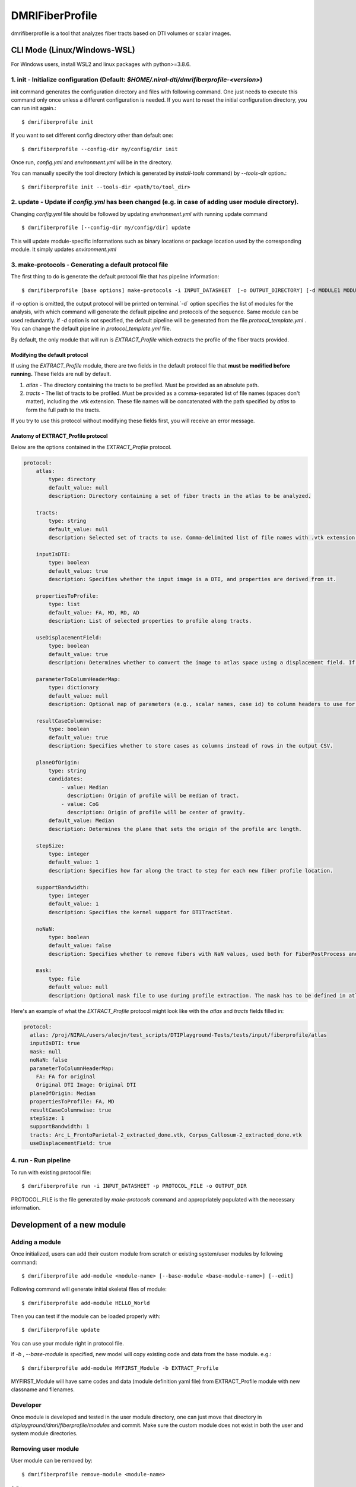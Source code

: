 ================
DMRIFiberProfile
================

dmrifiberprofile is a tool that analyzes fiber tracts based on DTI volumes or scalar images.

CLI Mode (Linux/Windows-WSL)
================================

For Windows users, install WSL2 and linux packages with python>=3.8.6.

1. init - Initialize configuration (Default: `$HOME/.niral-dti/dmrifiberprofile-<version>`)
~~~~~~~~~~~~~~~~~~~~~~~~~~~~~~~~~~~~~~~~~~~~~~~~~~~~~~~~~~~~~~~~~~~~~~~~~~~~~~~~~~~~~~~~~~~~~~~~~~~~~~

init command generates the configuration directory and files with following command. 
One just needs to execute this command only once unless a different configuration is 
needed. If you want to reset the initial configuration directory, you can run init again.::

    $ dmrifiberprofile init

If you want to set different config directory other than default one::

    $ dmrifiberprofile --config-dir my/config/dir init

Once run, `config.yml` and `environment.yml` will be in the directory. 

You can manually specify the tool directory (which is generated by `install-tools` command) by `--tools-dir` option.::

    $ dmrifiberprofile init --tools-dir <path/to/tool_dir>

2. update - Update if `config.yml` has been changed (e.g. in case of adding user module directory).
~~~~~~~~~~~~~~~~~~~~~~~~~~~~~~~~~~~~~~~~~~~~~~~~~~~~~~~~~~~~~~~~~~~~~~~~~~~~~~~~~~~~~~~~~~~~~~~~~~~
Changing `config.yml` file should be followed by updating `environment.yml` with running update command ::

    $ dmrifiberprofile [--config-dir my/config/dir] update

This will update module-specific informations such as binary locations or package location used by the corresponding module. It simply updates `environment.yml`

3. make-protocols - Generating a default protocol file
~~~~~~~~~~~~~~~~~~~~~~~~~~~~~~~~~~~~~~~~~~~~~~~~~~~~~~

The first thing to do is generate the default protocol file that has pipeline information::

    $ dmrifiberprofile [base options] make-protocols -i INPUT_DATASHEET  [-o OUTPUT_DIRECTORY] [-d MODULE1 MODULE2 ... ]

if `-o` option is omitted, the output protocol will be printed on terminal.`-d` option specifies the list of modules for the analysis,
with which command will generate the default pipeline and protocols of the sequence. Same module can be used redundantly. If `-d` 
option is not specified, the default pipeline will be generated from the file `protocol_template.yml` . You can change the default 
pipeline in `protocol_template.yml` file.

By default, the only module that will run is `EXTRACT_Profile` which extracts the profile of the fiber tracts provided.

Modifying the default protocol
--------------------------------
If using the `EXTRACT_Profile` module, there are two fields in the default protocol file that **must be modified before running.** These fields are null by default.

1. `atlas` - The directory containing the tracts to be profiled. Must be provided as an absolute path.
2. `tracts` - The list of tracts to be profiled. Must be provided as a comma-separated list of file names (spaces don't matter), including the .vtk extension. These file names will be concatenated with the path specified by `atlas` to form the full path to the tracts.

If you try to use this protocol without modifying these fields first, you will receive an error message.

Anatomy of EXTRACT_Profile protocol
-----------------------------------
Below are the options contained in the `EXTRACT_Profile` protocol.

.. code-block:: yaml

    protocol:
        atlas:
            type: directory
            default_value: null
            description: Directory containing a set of fiber tracts in the atlas to be analyzed.

        tracts:
            type: string
            default_value: null
            description: Selected set of tracts to use. Comma-delimited list of file names with .vtk extension included. Each entry must uniquely map to a VTK fiber file in the atlas location.

        inputIsDTI:
            type: boolean
            default_value: true
            description: Specifies whether the input image is a DTI, and properties are derived from it.

        propertiesToProfile:
            type: list
            default_value: FA, MD, RD, AD
            description: List of selected properties to profile along tracts.

        useDisplacementField:
            type: boolean
            default_value: true
            description: Determines whether to convert the image to atlas space using a displacement field. If set to false, the image will not be transformed to atlas space.

        parameterToColumnHeaderMap:
            type: dictionary
            default_value: null
            description: Optional map of parameters (e.g., scalar names, case id) to column headers to use for each property to profile.

        resultCaseColumnwise:
            type: boolean
            default_value: true
            description: Specifies whether to store cases as columns instead of rows in the output CSV.

        planeOfOrigin:
            type: string
            candidates:
                - value: Median
                  description: Origin of profile will be median of tract.
                - value: CoG
                  description: Origin of profile will be center of gravity.
            default_value: Median
            description: Determines the plane that sets the origin of the profile arc length.

        stepSize:
            type: integer
            default_value: 1
            description: Specifies how far along the tract to step for each new fiber profile location.

        supportBandwidth:
            type: integer
            default_value: 1
            description: Specifies the kernel support for DTITractStat.

        noNaN:
            type: boolean
            default_value: false
            description: Specifies whether to remove fibers with NaN values, used both for FiberPostProcess and DTITractStat.

        mask:
            type: file
            default_value: null
            description: Optional mask file to use during profile extraction. The mask has to be defined in atlas space.

Here's an example of what the `EXTRACT_Profile` protocol might look like with the `atlas` and `tracts` fields filled in:

.. code-block:: yaml

    protocol:
      atlas: /proj/NIRAL/users/alecjn/test_scripts/DTIPlayground-Tests/tests/input/fiberprofile/atlas
      inputIsDTI: true
      mask: null
      noNaN: false
      parameterToColumnHeaderMap:
        FA: FA for original
        Original DTI Image: Original DTI
      planeOfOrigin: Median
      propertiesToProfile: FA, MD
      resultCaseColumnwise: true
      stepSize: 1
      supportBandwidth: 1
      tracts: Arc_L_FrontoParietal-2_extracted_done.vtk, Corpus_Callosum-2_extracted_done.vtk
      useDisplacementField: true

4. run - Run pipeline
~~~~~~~~~~~~~~~~~~~~~~~~~
To run with existing protocol file::

    $ dmrifiberprofile run -i INPUT_DATASHEET -p PROTOCOL_FILE -o OUTPUT_DIR

PROTOCOL_FILE is the file generated by `make-protocols` command and appropriately populated with the necessary information.

Development of a new module
===========================

Adding a module
~~~~~~~~~~~~~~~

Once initialized, users can add their custom module from scratch or existing system/user modules by following command::

    $ dmrifiberprofile add-module <module-name> [--base-module <base-module-name>] [--edit]

Following command will generate initial skeletal files of module::

    $ dmrifiberprofile add-module HELLO_World

Then you can test if the module can be loaded properly with::

    $ dmrifiberprofile update

You can use your module right in protocol file.

if `-b` , `--base-module` is specified, new model will copy existing code and data from the base module.
e.g.::

    $ dmrifiberprofile add-module MYFIRST_Module -b EXTRACT_Profile

MYFIRST_Module will have same codes and data (module definition yaml file) from EXTRACT_Profile module with new classname and filenames.

Developer
~~~~~~~~~

Once module is developed and tested in 
the user module directory, one can just
move that directory in `dtiplayground/dmri/fiberprofile/modules` and commit.
Make sure the custom module does not exist in both the user and system module directories.

Removing user module
~~~~~~~~~~~~~~~~~~~~

User module can be removed by::

    $ dmrifiberprofile remove-module <module-name>

e.g.::
    
    $ dmrifiberprofile remove-module MYFIRST_Module

[NOTE] System module cannot be removed by this command. Only user module can be removed.

Modules in other directory
~~~~~~~~~~~~~~~~~~~~~~~~~~
You can just copy module directory to `$HOME/.niral-dti/modules/dmrifiberprofile` and check with 
`$ dmrifiberprofile update` command. Same applies for removal of user modules.

